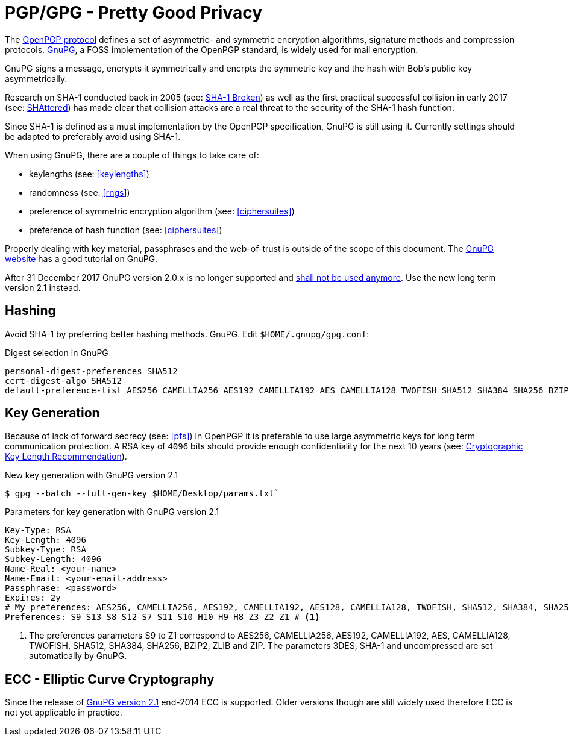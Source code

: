 [[gpg]]
= PGP/GPG - Pretty Good Privacy

The https://tools.ietf.org/search/rfc4880[OpenPGP protocol] defines a set of asymmetric- and symmetric encryption algorithms, signature methods and compression protocols. https://gnupg.org[GnuPG], a FOSS implementation of the OpenPGP standard, is widely used for mail encryption.

GnuPG signs a message, encrypts it symmetrically and encrpts the symmetric key and the hash with Bob’s public key asymmetrically.

Research on SHA-1 conducted back in 2005 (see: https://www.schneier.com/blog/archives/2005/02/sha1_broken.html[SHA-1 Broken]) as well as the first practical successful collision in early 2017 (see: https://shattered.io[SHAttered]) has made clear that collision attacks are a real threat to the security of the SHA-1 hash function.

Since SHA-1 is defined as a must implementation by the OpenPGP specification, GnuPG is still using it. Currently settings should be adapted to preferably avoid using SHA-1.

When using GnuPG, there are a couple of things to take care of:

* keylengths (see: <<keylengths>>)
* randomness (see: <<rngs>>)
* preference of symmetric encryption algorithm (see: <<ciphersuites>>)
* preference of hash function (see: <<ciphersuites>>)

Properly dealing with key material, passphrases and the web-of-trust is outside of the scope of this document. The https://www.gnupg.org[GnuPG website] has a good tutorial on GnuPG.

After 31 December 2017 GnuPG version 2.0.x is no longer supported and https://lists.gnupg.org/pipermail/gnupg-announce/2017q3/000413.html[shall not be used anymore]. Use the new long term version 2.1 instead.

[[hashing]]
== Hashing

Avoid SHA-1 by preferring better hashing methods. GnuPG. Edit `$HOME/.gnupg/gpg.conf`:

.Digest selection in GnuPG
[source]
----
personal-digest-preferences SHA512
cert-digest-algo SHA512
default-preference-list AES256 CAMELLIA256 AES192 CAMELLIA192 AES CAMELLIA128 TWOFISH SHA512 SHA384 SHA256 BZIP2 ZLIB ZIP
----

== Key Generation

Because of lack of forward secrecy (see: <<pfs>>) in OpenPGP it is preferable to use large asymmetric keys for long term communication protection. A RSA key of `4096` bits should provide enough confidentiality for the next 10 years (see: https://www.keylength.com[Cryptographic Key Length Recommendation]).

.New key generation with GnuPG version 2.1
[source,terminal]
----
$ gpg --batch --full-gen-key $HOME/Desktop/params.txt`
----

.Parameters for key generation with GnuPG version 2.1
----
Key-Type: RSA
Key-Length: 4096
Subkey-Type: RSA
Subkey-Length: 4096
Name-Real: <your-name>
Name-Email: <your-email-address>
Passphrase: <password>
Expires: 2y
# My preferences: AES256, CAMELLIA256, AES192, CAMELLIA192, AES128, CAMELLIA128, TWOFISH, SHA512, SHA384, SHA256, BZIP2, ZLIB and ZIP
Preferences: S9 S13 S8 S12 S7 S11 S10 H10 H9 H8 Z3 Z2 Z1 # <1>
----

<1> The preferences parameters S9 to Z1 correspond to AES256, CAMELLIA256, AES192, CAMELLIA192, AES, CAMELLIA128, TWOFISH, SHA512, SHA384, SHA256, BZIP2, ZLIB and ZIP. The parameters 3DES, SHA-1 and uncompressed are set automatically by GnuPG.


== ECC - Elliptic Curve Cryptography

Since the release of https://www.gnupg.org/faq/whats-new-in-2.1.html[GnuPG version 2.1] end-2014 ECC is supported. Older versions though are still widely used therefore ECC is not yet applicable in practice.

